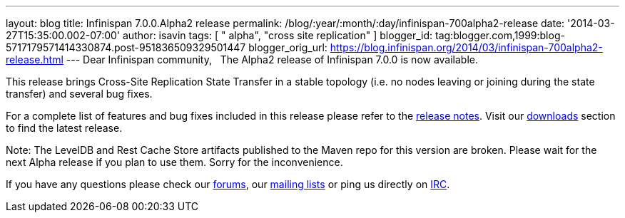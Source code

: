 ---
layout: blog
title: Infinispan 7.0.0.Alpha2 release
permalink: /blog/:year/:month/:day/infinispan-700alpha2-release
date: '2014-03-27T15:35:00.002-07:00'
author: isavin
tags: [ " alpha", "cross site replication" ]
blogger_id: tag:blogger.com,1999:blog-5717179571414330874.post-951836509329501447
blogger_orig_url: https://blog.infinispan.org/2014/03/infinispan-700alpha2-release.html
---
Dear Infinispan community,
 
The Alpha2 release of Infinispan 7.0.0 is now available.

This release brings Cross-Site Replication State Transfer in a stable
topology (i.e. no nodes leaving or joining during the state transfer)
and several bug fixes.

For a complete list of features and bug fixes included in this release
please refer to
the https://issues.jboss.org/secure/ReleaseNote.jspa?projectId=12310799&version=12324205[release
notes]. Visit
our http://www.jboss.org/infinispan/downloads[downloads] section to find
the latest release.

Note: The LevelDB and Rest Cache Store artifacts published to the Maven
repo for this version are broken. Please wait for the next Alpha release
if you plan to use them. Sorry for the inconvenience.

If you have any questions please check
our http://www.jboss.org/infinispan/forums[[.s1]#forums#], our
https://lists.jboss.org/mailman/listinfo/infinispan-dev[[.s1]#mailing
lists#] or ping us directly on
irc://irc.freenode.org/infinispan[[.s1]#IRC#].
